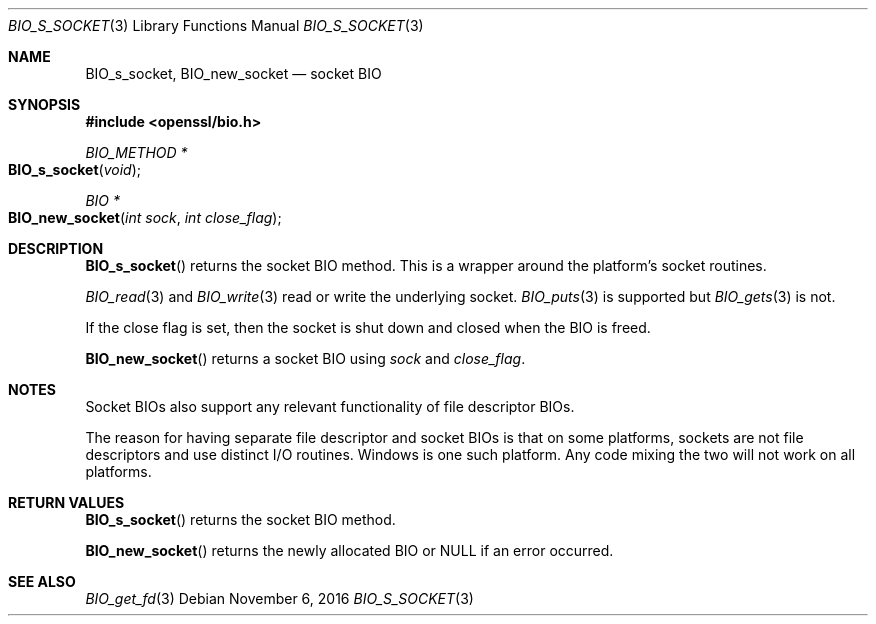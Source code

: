 .\"	$OpenBSD: BIO_s_socket.3,v 1.2 2016/11/06 15:52:50 jmc Exp $
.\"
.Dd $Mdocdate: November 6 2016 $
.Dt BIO_S_SOCKET 3
.Os
.Sh NAME
.Nm BIO_s_socket ,
.Nm BIO_new_socket
.Nd socket BIO
.Sh SYNOPSIS
.In openssl/bio.h
.Ft BIO_METHOD *
.Fo BIO_s_socket
.Fa void
.Fc
.Ft BIO *
.Fo BIO_new_socket
.Fa "int sock"
.Fa "int close_flag"
.Fc
.Sh DESCRIPTION
.Fn BIO_s_socket
returns the socket BIO method.
This is a wrapper around the platform's socket routines.
.Pp
.Xr BIO_read 3
and
.Xr BIO_write 3
read or write the underlying socket.
.Xr BIO_puts 3
is supported but
.Xr BIO_gets 3
is not.
.Pp
If the close flag is set, then the socket is shut down and closed
when the BIO is freed.
.Pp
.Fn BIO_new_socket
returns a socket BIO using
.Fa sock
and
.Fa close_flag .
.Sh NOTES
Socket BIOs also support any relevant functionality of file descriptor BIOs.
.Pp
The reason for having separate file descriptor and socket BIOs
is that on some platforms, sockets are not file descriptors
and use distinct I/O routines.
Windows is one such platform.
Any code mixing the two will not work on all platforms.
.Sh RETURN VALUES
.Fn BIO_s_socket
returns the socket BIO method.
.Pp
.Fn BIO_new_socket
returns the newly allocated BIO or
.Dv NULL
if an error occurred.
.Sh SEE ALSO
.Xr BIO_get_fd 3
